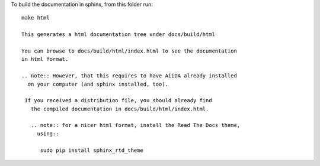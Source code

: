 To build the documentation in sphinx, from this folder
run::

  make html

  This generates a html documentation tree under docs/build/html

  You can browse to docs/build/html/index.html to see the documentation
  in html format.

  .. note:: However, that this requires to have AiiDA already installed
    on your computer (and sphinx installed, too).

   If you received a distribution file, you should already find
     the compiled documentation in docs/build/html/index.html.

     .. note:: for a nicer html format, install the Read The Docs theme,
       using::
         
        sudo pip install sphinx_rtd_theme 
